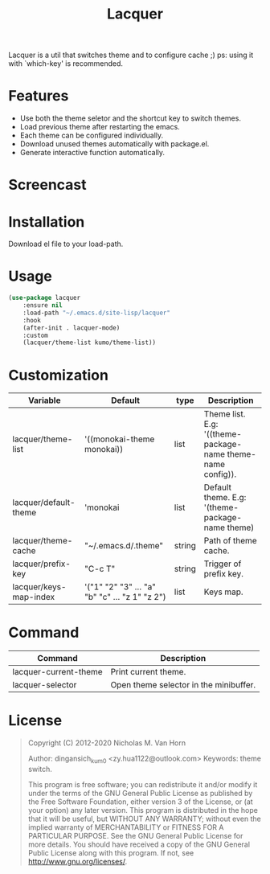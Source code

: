 #+TITLE:Lacquer 

Lacquer is a util that switches theme and to configure cache ;)
ps: using it with `which-key' is recommended.

* Features
- Use both the theme seletor and the shortcut key to switch themes.
- Load previous theme after restarting the emacs.
- Each theme can be configured individually.
- Download unused themes automatically with package.el.
- Generate interactive function automatically.

* Screencast
[[./selector.png]]

[[./shortcut-key.png]]
 
* Installation
Download el file to your load-path.

* Usage
#+BEGIN_SRC lisp
  (use-package lacquer
      :ensure nil
      :load-path "~/.emacs.d/site-lisp/lacquer"
      :hook
      (after-init . lacquer-mode)
      :custom
      (lacquer/theme-list kumo/theme-list))
#+END_SRC

* Customization
| Variable               | Default                                        | type   | Description                                                 |
|------------------------+------------------------------------------------+--------+-------------------------------------------------------------|
| lacquer/theme-list     | '((monokai-theme monokai))                     | list   | Theme list. E.g: '((theme-package-name theme-name config)). |
| lacquer/default-theme  | 'monokai                                       | list   | Default theme. E.g: '(theme-package-name theme)             |
| lacquer/theme-cache    | "~/.emacs.d/.theme"                            | string | Path of theme cache.                                        |
| lacquer/prefix-key     | "C-c T"                                        | string | Trigger of prefix key.                                      |
| lacquer/keys-map-index | '("1" "2" "3" ... "a" "b" "c" ... "z 1" "z 2") | list   | Keys map.                                                   |

* Command
| Command               | Description                            |
|-----------------------+----------------------------------------|
| lacquer-current-theme | Print current theme.                   |
| lacquer-selector      | Open theme selector in the minibuffer. |

* License
#+BEGIN_QUOTE
Copyright (C) 2012-2020 Nicholas M. Van Horn

Author: dingansich_kum0 <zy.hua1122@outlook.com> Keywords: theme switch.

This program is free software; you can redistribute it and/or modify it under the terms of the GNU General Public License as published by the Free Software Foundation, either version 3 of the License, or (at your option) any later version.
This program is distributed in the hope that it will be useful, but WITHOUT ANY WARRANTY; without even the implied warranty of MERCHANTABILITY or FITNESS FOR A PARTICULAR PURPOSE. See the GNU General Public License for more details.
You should have received a copy of the GNU General Public License along with this program. If not, see http://www.gnu.org/licenses/.
#+END_QUOTE
